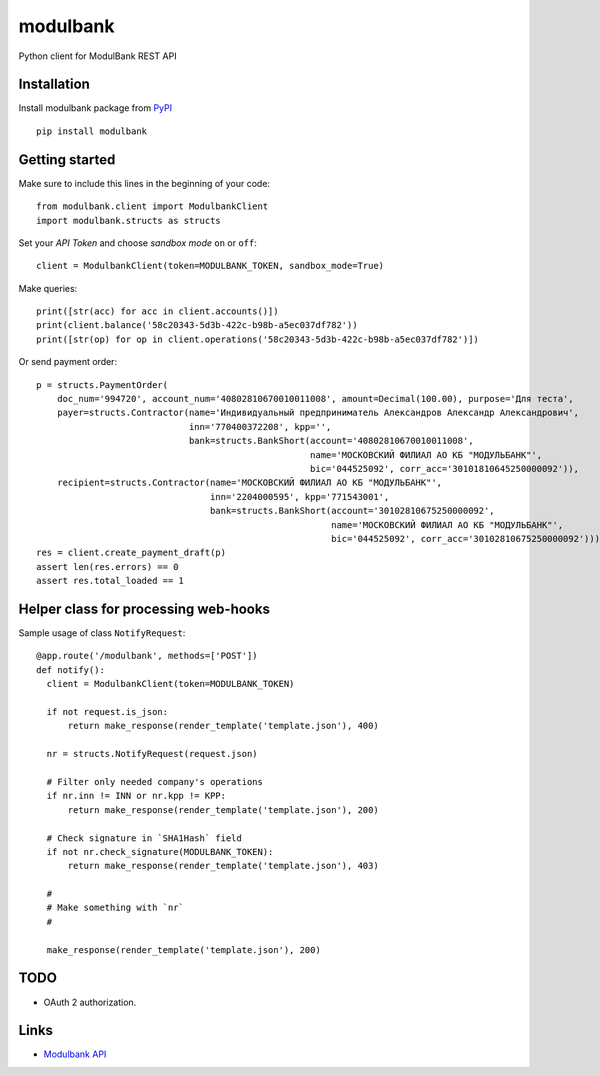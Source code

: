 =========
modulbank
=========

.. image:: https://travis-ci.org/Otetz/modulbank.svg?branch=master
    :target: https://travis-ci.org/Otetz/modulbank
.. image:: https://readthedocs.org/projects/modulbank/badge/?version=latest
    :target: http://modulbank.readthedocs.io/en/latest/?badge=latest
    :alt: Documentation Status
.. image:: https://badge.fury.io/py/modulbank.svg
    :target: https://badge.fury.io/py/modulbank
.. image:: https://coveralls.io/repos/github/Otetz/modulbank/badge.svg?branch=master
    :target: https://coveralls.io/github/Otetz/modulbank?branch=master
.. image:: https://codeclimate.com/github/Otetz/modulbank/badges/gpa.svg
    :target: https://codeclimate.com/github/Otetz/modulbank
    :alt: Code Climate

Python client for ModulBank REST API

Installation
------------

Install modulbank package from `PyPI <https://pypi.python.org/pypi>`_
::

  pip install modulbank

Getting started
---------------

Make sure to include this lines in the beginning of your code::

  from modulbank.client import ModulbankClient
  import modulbank.structs as structs

Set your *API Token* and choose *sandbox mode* ``on`` or ``off``::

  client = ModulbankClient(token=MODULBANK_TOKEN, sandbox_mode=True)

Make queries::

  print([str(acc) for acc in client.accounts()])
  print(client.balance('58c20343-5d3b-422c-b98b-a5ec037df782'))
  print([str(op) for op in client.operations('58c20343-5d3b-422c-b98b-a5ec037df782')])

Or send payment order::

  p = structs.PaymentOrder(
      doc_num='994720', account_num='40802810670010011008', amount=Decimal(100.00), purpose='Для теста',
      payer=structs.Contractor(name='Индивидуальный предприниматель Александров Александр Александрович',
                               inn='770400372208', kpp='',
                               bank=structs.BankShort(account='40802810670010011008',
                                                      name='МОСКОВСКИЙ ФИЛИАЛ АО КБ "МОДУЛЬБАНК"',
                                                      bic='044525092', corr_acc='30101810645250000092')),
      recipient=structs.Contractor(name='МОСКОВСКИЙ ФИЛИАЛ АО КБ "МОДУЛЬБАНК"',
                                   inn='2204000595', kpp='771543001',
                                   bank=structs.BankShort(account='30102810675250000092',
                                                          name='МОСКОВСКИЙ ФИЛИАЛ АО КБ "МОДУЛЬБАНК"',
                                                          bic='044525092', corr_acc='30102810675250000092')))
  res = client.create_payment_draft(p)
  assert len(res.errors) == 0
  assert res.total_loaded == 1

Helper class for processing web-hooks
-------------------------------------

Sample usage of class ``NotifyRequest``::

  @app.route('/modulbank', methods=['POST'])
  def notify():
    client = ModulbankClient(token=MODULBANK_TOKEN)

    if not request.is_json:
        return make_response(render_template('template.json'), 400)

    nr = structs.NotifyRequest(request.json)

    # Filter only needed company's operations
    if nr.inn != INN or nr.kpp != KPP:
        return make_response(render_template('template.json'), 200)

    # Check signature in `SHA1Hash` field
    if not nr.check_signature(MODULBANK_TOKEN):
        return make_response(render_template('template.json'), 403)

    #
    # Make something with `nr`
    #

    make_response(render_template('template.json'), 200)

TODO
----

- OAuth 2 authorization.

Links
-----

- `Modulbank API <https://api.modulbank.ru/>`_

